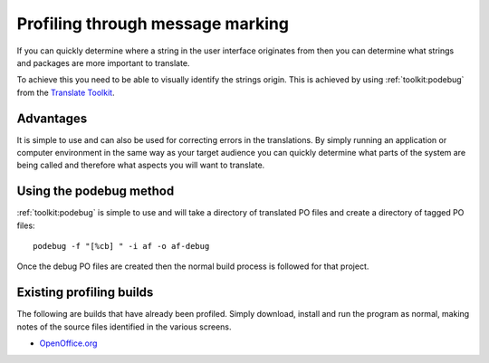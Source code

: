 
.. _../pages/guide/message_marking#profiling_through_message_marking:

Profiling through message marking
*********************************

If you can quickly determine where a string in the user interface originates
from then you can determine what strings and packages are more important to
translate.

To achieve this you need to be able to visually identify the strings origin.
This is achieved by using :ref:`toolkit:podebug` from the `Translate Toolkit
<http://toolkit.translatehouse.org>`_.

.. _../pages/guide/message_marking#advantages:

Advantages
==========

It is simple to use and can also be used for correcting errors in the
translations.  By simply running an application or computer environment in the
same way as your target audience you can quickly determine what parts of the
system are being called and therefore what aspects you will want to translate.

.. _../pages/guide/message_marking#using_the_podebug_method:

Using the podebug method
========================

:ref:`toolkit:podebug` is simple to use and will take a directory of translated
PO files and create a directory of tagged PO files::

  podebug -f "[%cb] " -i af -o af-debug

Once the debug PO files are created then the normal build process is followed
for that project.

.. _../pages/guide/message_marking#existing_profiling_builds:

Existing profiling builds
=========================

The following are builds that have already been profiled.  Simply download,
install and run the program as normal, making notes of the source files
identified in the various screens.

* `OpenOffice.org
  <http://www.kilinux.org/kiblog/downloads/OOo_1.1.3_LinuxIntel_install_src_debug.tar.gz>`_

